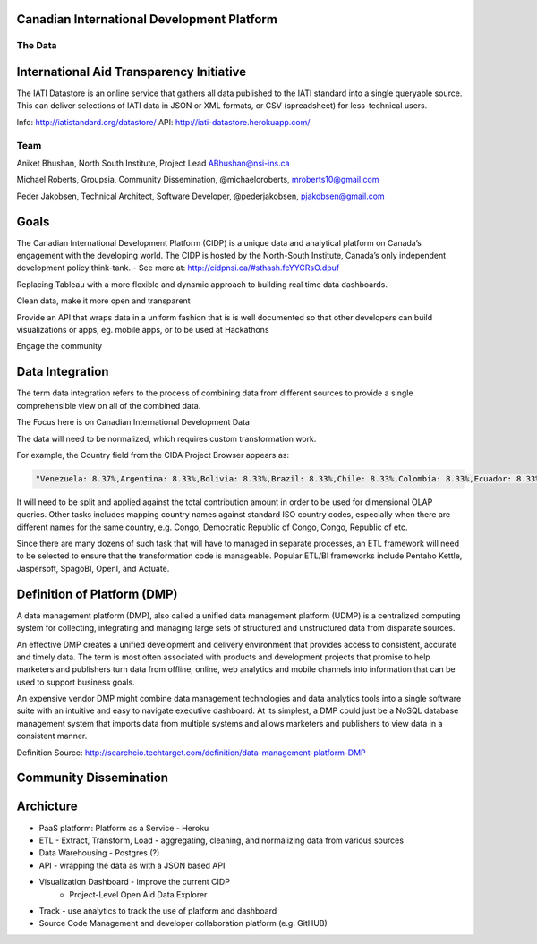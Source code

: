 ﻿Canadian International Development Platform
-------------------------------------------
--------
The Data
--------

International Aid Transparency Initiative
-----------------------------------------

The IATI Datastore is an online service that gathers all data published to the IATI standard into a single queryable source. This can deliver selections of IATI data in JSON or XML formats, or CSV (spreadsheet) for less-technical users.

Info:  http://iatistandard.org/datastore/
API: http://iati-datastore.herokuapp.com/

----
Team
----

Aniket Bhushan, North South Institute, Project Lead  ABhushan@nsi-ins.ca

Michael Roberts, Groupsia, Community Dissemination, @michaeloroberts, mroberts10@gmail.com

Peder Jakobsen, Technical Architect, Software Developer, @pederjakobsen, pjakobsen@gmail.com


Goals
-----
The Canadian International Development Platform (CIDP) is a unique data and analytical platform on Canada’s engagement with the developing world. The CIDP is hosted by the North-South Institute, Canada’s only independent development policy think-tank. - See more at: http://cidpnsi.ca/#sthash.feYYCRsO.dpuf

Replacing Tableau with a more flexible and dynamic approach to building real time data dashboards.

Clean data, make it more open and transparent

Provide an API that wraps data in a uniform fashion that is is well documented so that other developers can build visualizations or apps, eg. mobile apps, or to be used at Hackathons

Engage the community

Data Integration
----------------
The term data integration refers to the process of combining data from different sources to provide a single comprehensible view on all of the combined data.

The Focus here is on Canadian International Development Data

The data will need to be normalized, which requires custom transformation work.

For example, the Country field from the CIDA Project Browser appears as:

.. code-block::

	"Venezuela: 8.37%,Argentina: 8.33%,Bolivia: 8.33%,Brazil: 8.33%,Chile: 8.33%,Colombia: 8.33%,Ecuador: 8.33%,Guyana: 8.33%,Peru: 8.33%,Paraguay: 8.33%,Suriname: 8.33%,Uruguay: 8.33%"

It will need to be split and applied against the total contribution amount in order to be used for dimensional OLAP queries.
Other tasks includes mapping country names against standard ISO country codes, especially when there are different names for the same country, e.g. Congo, Democratic Republic of Congo, Congo, Republic of etc. 

Since there are many dozens of such task that will have to managed in separate processes, an ETL framework will need to be selected to ensure that the transformation code is manageable.
Popular ETL/BI frameworks include Pentaho Kettle, Jaspersoft, SpagoBI, OpenI, and Actuate.


Definition of Platform (DMP)
----------------------------

A data management platform (DMP), also called a unified data management platform (UDMP) is a centralized computing system for collecting, integrating and managing large sets of structured and unstructured data from disparate sources.

An effective DMP creates a unified development and delivery environment that provides access to consistent, accurate and timely data. The term is most often associated with products and development projects that promise to help marketers and publishers turn data from offline, online, web analytics and mobile channels into information that can be used to support business goals. 

An expensive vendor DMP might combine data management technologies and data analytics tools into a single software suite with an intuitive and easy to navigate executive dashboard. At its simplest, a DMP could just be a NoSQL database management system that imports data from multiple systems and allows marketers and publishers to view data in a consistent manner.

Definition Source:  http://searchcio.techtarget.com/definition/data-management-platform-DMP

Community Dissemination
-----------------------

Archicture
----------

- PaaS platform:  Platform as a Service - Heroku
- ETL - Extract, Transform, Load - aggregating, cleaning, and normalizing data from various sources
- Data Warehousing - Postgres (?)
- API - wrapping the data as with a JSON based API
- Visualization Dashboard - improve the current CIDP 
	- Project-Level Open Aid Data Explorer
- Track - use analytics to track the use of platform and dashboard
- Source Code Management and developer collaboration platform (e.g. GitHUB)







